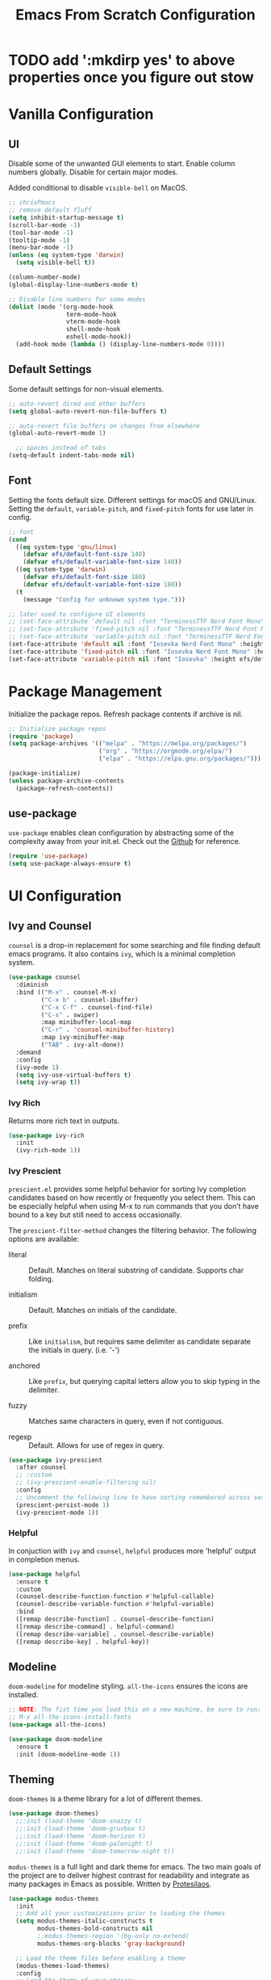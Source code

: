 #+title: Emacs From Scratch Configuration
#+PROPERTY: header-args:emacs-lisp :tangle ./init.el

* TODO add ':mkdirp yes' to above properties once you figure out stow
* Vanilla Configuration

** UI

Disable some of the unwanted GUI elements to start. Enable column numbers globally. Disable for certain major modes.

Added conditional to disable ~visible-bell~ on MacOS.

#+begin_src emacs-lisp
  ;; chrisPmacs
  ;; remove default fluff
  (setq inhibit-startup-message t)
  (scroll-bar-mode -1)
  (tool-bar-mode -1)
  (tooltip-mode -1)
  (menu-bar-mode -1)
  (unless (eq system-type 'darwin)
    (setq visible-bell t))

  (column-number-mode)
  (global-display-line-numbers-mode t)

  ;; Disable line numbers for some modes
  (dolist (mode '(org-mode-hook
                  term-mode-hook
                  vterm-mode-hook
                  shell-mode-hook
                  eshell-mode-hook))
    (add-hook mode (lambda () (display-line-numbers-mode 0))))

#+end_src

** Default Settings

Some default settings for non-visual elements.

#+begin_src emacs-lisp
  ;; auto-revert dired and other buffers
  (setq global-auto-revert-non-file-buffers t)

  ;; auto-revert file buffers on changes from elsewhere
  (global-auto-revert-mode 1)

    ;; spaces instead of tabs
  (setq-default indent-tabs-mode nil)

#+end_src

** Font

Setting the fonts default size. Different settings for macOS and GNU/Linux. Setting the ~default~, ~variable-pitch~, and ~fixed-pitch~ fonts for use later in config.

#+begin_src emacs-lisp
  ;; font
  (cond
    ((eq system-type 'gnu/linux)
      (defvar efs/default-font-size 140)
      (defvar efs/default-variable-font-size 140))
    ((eq system-type 'darwin)
      (defvar efs/default-font-size 180)
      (defvar efs/default-variable-font-size 180))
    (t
      (message "Config for unknown system type.")))

  ;; later used to configure UI elements
  ;; (set-face-attribute 'default nil :font "TerminessTTF Nerd Font Mono" :height efs/default-font-size)
  ;; (set-face-attribute 'fixed-pitch nil :font "TerminessTTF Nerd Font Mono" :height efs/default-font-size)
  ;; (set-face-attribute 'variable-pitch nil :font "TerminessTTF Nerd Font Mono" :height efs/default-variable-font-size :weight 'medium)
  (set-face-attribute 'default nil :font "Iosevka Nerd Font Mono" :height efs/default-font-size)
  (set-face-attribute 'fixed-pitch nil :font "Iosevka Nerd Font Mono" :height efs/default-font-size)
  (set-face-attribute 'variable-pitch nil :font "Iosevka" :height efs/default-variable-font-size :weight 'medium)

#+end_src


* Package Management

Initialize the package repos. Refresh package contents if archive is nil.

#+begin_src emacs-lisp
  ;; Initialize package repos
  (require 'package)
  (setq package-archives '(("melpa" . "https://melpa.org/packages/")
                           ("org" . "https://orgmode.org/elpa/")
                           ("elpa" . "https://elpa.gnu.org/packages/")))

  (package-initialize)
  (unless package-archive-contents
    (package-refresh-contents))

#+end_src

** use-package
~use-package~ enables clean configuration by abstracting some of the complexity away from your init.el. Check out the [[https://github.com/jwiegley/use-package][Github]] for reference.

#+begin_src emacs-lisp
  (require 'use-package)
  (setq use-package-always-ensure t)

#+end_src

* UI Configuration

** Ivy and Counsel

~counsel~ is a drop-in replacement for some searching and file finding default emacs programs. It also contains ~ivy~, which is a minimal completion system.

#+begin_src emacs-lisp
  (use-package counsel
    :diminish
    :bind (("M-x" . counsel-M-x)
           ("C-x b" . counsel-ibuffer)
           ("C-x C-f" . counsel-find-file)
           ("C-s" . swiper)
           :map minibuffer-local-map
           ("C-r" . 'counsel-minibuffer-history)
           :map ivy-minibuffer-map
           ("TAB" . ivy-alt-done))
    :demand
    :config
    (ivy-mode 1)
    (setq ivy-use-virtual-buffers t)
    (setq ivy-wrap t))

#+end_src

*** Ivy Rich

Returns more rich text in outputs.

#+begin_src emacs-lisp
  (use-package ivy-rich
    :init
    (ivy-rich-mode 1))

#+end_src

*** Ivy Prescient

~prescient.el~ provides some helpful behavior for sorting Ivy completion candidates based on how recently or frequently you select them. This can be especially helpful when using M-x to run commands that you don’t have bound to a key but still need to access occasionally.

The ~prescient-filter-method~ changes the filtering behavior. The following options are available:

- literal :: Default. Matches on literal substring of candidate. Supports char folding.
  
- initialism :: Default. Matches on initials of the candidate.

- prefix :: Like ~initialism~, but requires same delimiter as candidate separate the initials in query. (i.e. '-')

- anchored :: Like ~prefix~, but querying capital letters allow you to skip typing in the delimiter.

- fuzzy :: Matches same characters in query, even if not contiguous.

- regexp :: Default. Allows for use of regex in query.
  
#+begin_src emacs-lisp
  (use-package ivy-prescient
    :after counsel
    ;; :custom
    ;; (ivy-prescient-enable-filtering nil)
    :config
    ;; Uncomment the following line to have sorting remembered across sessions!
    (prescient-persist-mode 1)
    (ivy-prescient-mode 1))

#+end_src

*** Helpful

In conjuction with ~ivy~ and ~counsel~, ~helpful~ produces more 'helpful' output in completion menus.

#+begin_src emacs-lisp
  (use-package helpful
    :ensure t
    :custom
    (counsel-describe-function-function #'helpful-callable)
    (counsel-describe-variable-function #'helpful-variable)
    :bind
    ([remap describe-function] . counsel-describe-function)
    ([remap describe-command] . helpful-command)
    ([remap describe-variable] . counsel-describe-variable)
    ([remap describe-key] . helpful-key))

#+end_src

** Modeline

~doom-modeline~ for modeline styling. ~all-the-icons~ ensures the icons are installed.

#+begin_src emacs-lisp
  ;; NOTE: The fist time you load this on a new machine, be sure to run:
  ;; M-x all-the-icons-install-fonts
  (use-package all-the-icons)

  (use-package doom-modeline
    :ensure t
    :init (doom-modeline-mode 1))

#+end_src

** Theming

~doom-themes~ is a theme library for a lot of different themes.

#+begin_src emacs-lisp
  (use-package doom-themes)
    ;;:init (load-theme 'doom-snazzy t)
    ;;:init (load-theme 'doom-gruvbox t)
    ;;:init (load-theme 'doom-horizon t)
    ;;:init (load-theme 'doom-palenight t)
    ;;:init (load-theme 'doom-tomorrow-night t))

#+end_src

~modus-themes~ is a full light and dark theme for emacs. The two main goals of the project are to deliver highest contrast for readability and integrate as many packages in Emacs as possible. Written by [[https://protesilaos.com/emacs/modus-themes][Protesilaos]].

#+begin_src emacs-lisp
  (use-package modus-themes
    :init
    ;; Add all your customizations prior to loading the themes
    (setq modus-themes-italic-constructs t
          modus-themes-bold-constructs nil
          ;;modus-themes-region '(bg-only no-extend)
          modus-themes-org-blocks 'gray-background)

    ;; Load the theme files before enabling a theme
    (modus-themes-load-themes)
    :config
    ;; Load the theme of your choice:
    (modus-themes-load-vivendi) ;; OR (modus-themes-load-vivendi)
    :bind ("<f5>" . modus-themes-toggle))

#+end_src

*** Rainbow Delimiters

#+begin_src emacs-lisp
  (use-package rainbow-delimiters
    :hook (prog-mode . rainbow-delimiters-mode))

#+end_src

** which-key

~which-key~ shows a minibuffer of all your keybinds.

#+begin_src emacs-lisp
  (use-package which-key
    :init (which-key-mode)
    :diminish which-key-mode
    :config
    (setq which-key-idle-delay 1.2))

#+end_src

** Coloring Hex Values

~rainbow-mode~ is a minor mode that colors hex values in the buffer for a quick color preview.

#+begin_src emacs-lisp
  (use-package rainbow-mode)

#+end_src

* Keybinds

All keybinds are handled by ~general~. Leader key is assigned to ~C-c~, since it's the default and I want to make sure I don't overwrite package keybinds.

#+begin_src emacs-lisp
  (use-package general
    :config
    (general-create-definer efs/leader-key
      :prefix "C-c")

    (efs/leader-key
      "t"  '(:ignore t :which-key "toggles")
      "tt" '(counsel-load-theme :which-key "choose theme")))

#+end_src

** Hydra

~hydra~ is a package that allows for toggle binds. Toggling on a hydra allows binds that require rapid succession to be hit quickly.
#+begin_src emacs-lisp
  (use-package hydra)

  (defhydra hydra-text-scale (:timeout 4)
    "scale text"
    ("n" text-scale-increase "up")
    ("p" text-scale-decrease "down")
    ("q" nil "finish and exit" :exit t))

#+end_src

** Binds

#+begin_src emacs-lisp
  (efs/leader-key
    "ts"  '(hydra-text-scale/body :which-key "scale text"))

#+end_src

* Development Tools

** Projectile

~projectile~ gives additional project management tools.

#+begin_src emacs-lisp
  (use-package projectile
    :diminish projectile-mode
    :config (projectile-mode)
    :custom ((projectile-completion-system 'ivy))
    :bind-keymap
    ("C-c p" . projectile-command-map)
    :init
    ;; NOTE: Set this to the folder where you keep your Git repos!
    (when (file-directory-p "~/projects")
      (setq projectile-project-search-path '("~/projects")))
    (setq projectile-switch-project-action #'projectile-dired))

  (use-package counsel-projectile
    :after projectile
    :config (counsel-projectile-mode))

#+end_src

** Git Management

The definitive git tool in emacs: ~magit~

#+begin_src emacs-lisp
  (use-package magit
    :commands (magit-status magit-get-current-branch)
    :custom
    (magit-display-buffer-function #'magit-display-buffer-same-window-except-diff-v1))

#+end_src

** TODO forge

I honestly forgot what this package does, but I kept it in there to check it out later.

#+begin_src emacs-lisp
  ;; forge: allows you to use a lot of github features from within emacs
  ;; (use-package forge)

#+end_src

** TODO Language Servers

Lsp configuration. Moving default ~s-l~ binding to ~C-c l~ to prevent conflicts with wm bindings. Breadcrumb mode on by default. ~lsp-ui~ doc window opens at the bottom. ~lsp-ivy~ does ivy search across project context. ~evil-nerd-commenter~ does what builtin ~M-;~ does, but a little better.

#+begin_src emacs-lisp
  (defun efs/lsp-mode-setup ()
    (setq lsp-headerline-breadcrumb-segments '(path-up-to-project file symbols))
    (lsp-headerline-breadcrumb-mode))

  (use-package lsp-mode
    :commands (lsp lsp-deferred)
    :hook (lsp-mode . efs/lsp-mode-setup)
    :init
    (setq lsp-keymap-prefix "C-c l")
    :config
    (lsp-enable-which-key-integration t))

  (use-package lsp-ui
    :hook (lsp-mode . lsp-ui-mode)
    :config
    (setq lsp-ui-doc-position 'bottom))

  (use-package lsp-ivy)

  (use-package evil-nerd-commenter
    :bind ("M-/" . evilnc-comment-or-uncomment-lines))

#+end_src

*** Typescript

#+begin_src emacs-lisp
  (use-package typescript-mode
    :mode "\\.ts\\'"
    :hook (typescript-mode . lsp-deferred)
    :config
    (setq typescript-indent-level 2))
#+end_src

*** Javascript

#+begin_src emacs-lisp
  (use-package js2-mode
    :mode "\\.js\\'"
    :hook (js2-mode . lsp-deferred))
#+end_src

** Company mode

Company mode allows automatic appearance of completion-at-point popup list while typing.

~company-prescient~ is a package that provides ~prescient~ frequency sorting within completion popups.

#+begin_src emacs-lisp
  (use-package company
    :after lsp-mode
    :hook (lsp-mode . company-mode)
    :custom
    (company-minimum-prefix-length 1)
    (company-idle-delay 0.0))

  (use-package company-box
    :hook (company-mode . company-box-mode))

  (use-package company-prescient
    :after company
    :config
    (company-prescient-mode 1))

#+end_src

* Terminals

** vterm

~vterm~ is a native C-compiled terminal emulator that is much faster than ~term~. Gives you the closest terminal experience within emacs.

Since it is natively compiled, it has a few requirements:
- ~libtool-bin~
- ~cmake~
- ~libvterm~

#+begin_src emacs-lisp

  (use-package vterm
    :commands vterm
    :config
    (setq term-prompt-regexp "^[^#$%>\n]*[#$%>] *")
    (setq vterm-max-scrollback 10000))

#+end_src

** eshell

~eshell~ is a standalone shell written in emacs lisp. It is OS-independent since the shell and all accompanying commands are written in emacs lisp.

#+begin_src emacs-lisp
  (defun efs/configure-eshell ()
    ;; Save command history when commands are entered
    (add-hook 'eshell-pre-command-hook 'eshell-save-some-history)

    ;; Truncate buffer for performance
    (add-to-list 'eshell-output-filter-functions 'eshell-truncate-buffer)

    (setq eshell-history-size         10000
          eshell-buffer-maximum-lines 10000
          eshell-hist-ignoredups t
          eshell-scroll-to-bottom-on-input t))

  (use-package eshell-git-prompt
    :after eshell)

  (use-package eshell
    :hook (eshell-first-time-mode . efs/configure-eshell)
    :config

    (with-eval-after-load 'esh-opt
      (setq eshell-destroy-buffer-when-process-dies t)
      (setq eshell-visual-commands '("htop" "zsh" "vim")))

    (eshell-git-prompt-use-theme 'powerline))

#+end_src

* File Management

** Dired

The default file manager in emacs. Allows for quick and easy file management.

#+begin_src emacs-lisp

  (use-package dired
    :ensure nil
    :commands (dired dired-jump)
    :bind (("C-x C-j" . dired-jump))
    :custom
    ((cond ((eq system-type 'darwin)
            (dired-listing-switches "-ahlF"))
           ((eq system-type 'gnu/linux)
            (dired-listing-switches "-ahl --group-directories-first")))))

#+end_src

* Org Mode

No introduction needed. Not even going to attempt to contain all ~org-mode~ does into a sentence.

** Basic Config
Putting all basic settings in a function to use as a hook when ~org-mode~ is on in a buffer.
#+begin_src emacs-lisp
  (defun efs/org-mode-setup ()
    (org-indent-mode)
    ;(variable-pitch-mode 1)
    (visual-line-mode 1))

  (use-package org
    :hook (org-mode . efs/org-mode-setup)
    :config
    (setq org-ellipsis " ▾"
          org-hide-emphasis-markers t)
    (setq org-agenda-start-with-log-mode t)
    (setq org-log-done 'time)
    (setq org-log-into-drawer t)
    (setq org-agenda-files
          '("~/dotfiles/emacs/hello.org"
            "~/dotfiles/emacs/birthdays.org")))

#+end_src

** Theming
Custom bulleting in GUI with ~org-bullets~
#+begin_src emacs-lisp
  (use-package org-bullets
    :hook (org-mode . org-bullets-mode)
    :custom
    (org-bullets-bullet-list '("◉" "○" "●" "○" "●" "○" "●")))

#+end_src

Variable font and sizes for headers
#+begin_src emacs-lisp
  (with-eval-after-load 'org-faces
    ;; Set faces for heading levels
    (dolist (face '((org-level-1 . 1.2)
                    (org-level-2 . 1.1)
                    (org-level-3 . 1.05)
                    (org-level-4 . 1.0)
                    (org-level-5 . 1.1)
                    (org-level-6 . 1.1)
                    (org-level-7 . 1.1)
                    (org-level-8 . 1.1)))
      (set-face-attribute (car face) nil :font "Iosevka" :weight 'medium :height (cdr face)))

    ;; Ensure that anything that should be fixed-pitch in Org files appears that way
    (set-face-attribute 'org-block nil    :foreground nil :inherit 'fixed-pitch)
    (set-face-attribute 'org-table nil    :inherit 'fixed-pitch)
    (set-face-attribute 'org-formula nil  :inherit 'fixed-pitch)
    (set-face-attribute 'org-code nil     :inherit '(shadow fixed-pitch))
    (set-face-attribute 'org-table nil    :inherit '(shadow fixed-pitch))
    (set-face-attribute 'org-verbatim nil :inherit '(shadow fixed-pitch))
    (set-face-attribute 'org-special-keyword nil :inherit '(font-lock-comment-face fixed-pitch))
    (set-face-attribute 'org-meta-line nil :inherit '(font-lock-comment-face fixed-pitch))
    (set-face-attribute 'org-checkbox nil  :inherit 'fixed-pitch)
    (set-face-attribute 'line-number nil :inherit 'fixed-pitch)
    (set-face-attribute 'line-number-current-line nil :inherit 'fixed-pitch))

#+end_src

~visual-fill-column~ centers the org buffer. Gives a document view.
#+begin_src emacs-lisp
  (defun efs/org-mode-visual-fill ()
    (setq visual-fill-column-width 100
          visual-fill-column-center-text t)
    (visual-fill-column-mode 1))

  (use-package visual-fill-column
    :hook (org-mode . efs/org-mode-visual-fill))

#+end_src

** Org-Babel
~org-babel~ allows arbitrary code evaluation within org-mode code blocks.
*** Load languages
List of languages to load. ~conf-unix~ should pick up config files and highlight syntax of those too.

#+begin_src emacs-lisp
  (with-eval-after-load 'org
    (org-babel-do-load-languages
        'org-babel-load-languages
        '((emacs-lisp . t)
        (python . t)))
    (push '("conf-unix" . conf-unix) org-src-lang-modes))
#+end_src

*** Structure Templates
Enables the <[shortcut]TAB shortcut

#+begin_src emacs-lisp
  ;; This is needed as of Org 9.2
  (require 'org-tempo)

  (add-to-list 'org-structure-template-alist '("sh" . "src shell"))
  (add-to-list 'org-structure-template-alist '("el" . "src emacs-lisp"))
  (add-to-list 'org-structure-template-alist '("py" . "src python"))

#+end_src

*** Auto-tangle Configuration Files

#+begin_src emacs-lisp
  ;; Automatically tangle our Emacs.org config file when we save it
  (defun efs/org-babel-tangle-config ()
    (when (string-equal (buffer-file-name)
                        (expand-file-name "~/dotfiles/emacs/Emacs.org"))
      ;; Dynamic scoping to the rescue
      (let ((org-confirm-babel-evaluate nil))
        (org-babel-tangle))))

  (add-hook 'org-mode-hook (lambda () (add-hook 'after-save-hook #'efs/org-babel-tangle-config)))

#+end_src
